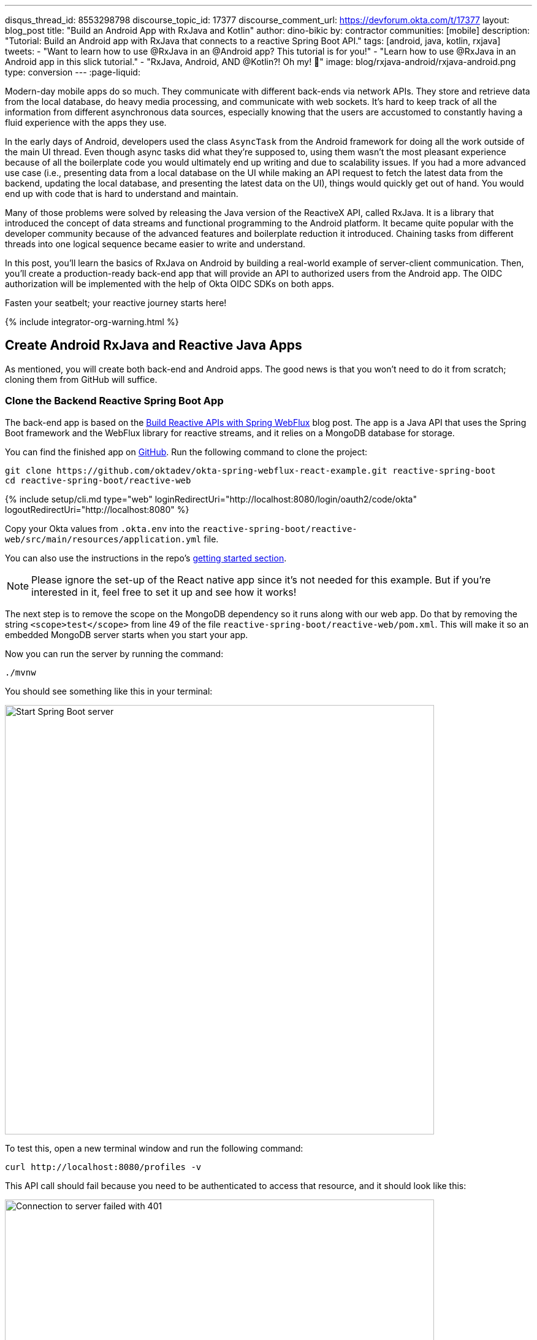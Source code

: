 ---
disqus_thread_id: 8553298798
discourse_topic_id: 17377
discourse_comment_url: https://devforum.okta.com/t/17377
layout: blog_post
title: "Build an Android App with RxJava and Kotlin"
author: dino-bikic
by: contractor
communities: [mobile]
description: "Tutorial: Build an Android app with RxJava that connects to a reactive Spring Boot API."
tags: [android, java, kotlin, rxjava]
tweets:
- "Want to learn how to use @RxJava in an @Android app? This tutorial is for you!"
- "Learn how to use @RxJava in an Android app in this slick tutorial."
- "RxJava, Android, AND @Kotlin?! Oh my! 👀"
image: blog/rxjava-android/rxjava-android.png
type: conversion
---
:page-liquid:

:toc: macro
:experimental:

Modern-day mobile apps do so much. They communicate with different back-ends via network APIs. They store and retrieve data from the local database, do heavy media processing, and communicate with web sockets. It's hard to keep track of all the information from different asynchronous data sources, especially knowing that the users are accustomed to constantly having a fluid experience with the apps they use.

In the early days of Android, developers used the class `AsyncTask` from the Android framework for doing all the work outside of the main UI thread. Even though async tasks did what they're supposed to, using them wasn't the most pleasant experience because of all the boilerplate code you would ultimately end up writing and due to scalability issues. If you had a more advanced use case (i.e., presenting data from a local database on the UI while making an API request to fetch the latest data from the backend, updating the local database, and presenting the latest data on the UI), things would quickly get out of hand. You would end up with code that is hard to understand and maintain.

Many of those problems were solved by releasing the Java version of the ReactiveX API, called RxJava. It is a library that introduced the concept of data streams and functional programming to the Android platform. It became quite popular with the developer community because of the advanced features and boilerplate reduction it introduced. Chaining tasks from different threads into one logical sequence became easier to write and understand.

In this post, you'll learn the basics of RxJava on Android by building a real-world example of server-client communication. Then, you'll create a production-ready back-end app that will provide an API to authorized users from the Android app. The OIDC authorization will be implemented with the help of Okta OIDC SDKs on both apps.

Fasten your seatbelt; your reactive journey starts here!
++++
{% include integrator-org-warning.html %}
++++

toc::[]

== Create Android RxJava and Reactive Java Apps

As mentioned, you will create both back-end and Android apps. The good news is that you won't need to do it from scratch; cloning them from GitHub will suffice.

=== Clone the Backend Reactive Spring Boot App

The back-end app is based on the link:/blog/2018/09/24/reactive-apis-with-spring-webflux[Build Reactive APIs with Spring WebFlux] blog post. The app is a Java API that uses the Spring Boot framework and the WebFlux library for reactive streams, and it relies on a MongoDB database for storage.

You can find the finished app on https://github.com/oktadeveloper/okta-spring-webflux-react-example[GitHub]. Run the following command to clone the project:

[source,sh]
----
git clone https://github.com/oktadev/okta-spring-webflux-react-example.git reactive-spring-boot
cd reactive-spring-boot/reactive-web
----

{% include setup/cli.md type="web" loginRedirectUri="http://localhost:8080/login/oauth2/code/okta" logoutRedirectUri="http://localhost:8080" %}

Copy your Okta values from `.okta.env` into the  `reactive-spring-boot/reactive-web/src/main/resources/application.yml` file.

You can also use the instructions in the repo's https://github.com/oktadeveloper/okta-spring-webflux-react-example#getting-started[getting started section].

NOTE: Please ignore the set-up of the React native app since it's not needed for this example. But if you're interested in it, feel free to set it up and see how it works!

The next step is to remove the scope on the MongoDB dependency so it runs along with our web app. Do that by removing the string `<scope>test</scope>` from line 49 of the file `reactive-spring-boot/reactive-web/pom.xml`. This will make it so an embedded MongoDB server starts when you start your app.

Now you can run the server by running the command:

[source,sh]
----
./mvnw
----

You should see something like this in your terminal:

image::{% asset_path 'blog/rxjava-android/start-web-server.png' %}[alt=Start Spring Boot server,width=700,align=center]

To test this, open a new terminal window and run the following command:

[source,sh]
----
curl http://localhost:8080/profiles -v
----

This API call should fail because you need to be authenticated to access that resource, and it should look like this:

image::{% asset_path 'blog/rxjava-android/connect-to-server-401.png' %}[alt=Connection to server failed with 401,width=700,align=center]

That's all from the web app. The rest of this tutorial will focus on building a reactive Android app that will communicate with the web app. Leave the server running in the terminal and proceed to the next step.

=== Clone the Android App

The Android app you'll use for this guide is based on the link:/blog/2021/01/06/android-login[Android Login Made Easy with OIDC] blog post. Please go ahead and clone the result of the blog post by running this command:

[source,shell]
----
git clone https://github.com/oktadeveloper/okta-android-login-example.git
----

{% include setup/cli.md type="native"
   loginRedirectUri="com.okta.dev-133337:/callback"
   logoutRedirectUri="com.okta.dev-133337:/" %}

Once you have the credentials for your new app, don't forget to update both your link:/blog/2021/01/06/android-login#add-the-okta-android-oidc-sdk[build.gradle file] and the link:/blog/2021/01/06/android-login#manage-authentication-with-a-manager-class[OktaManager's] class with the credentials from your newly created Okta mobile app.

Once you have the credentials for your new app, update `app/build.gradle` to use your reversed Okta domain name.

[source,groovy]
----
manifestPlaceholders = [
    "appAuthRedirectScheme": "com.okta.dev-133337"
]
----

Then, update `src/main/java/dev/dbikic/oktaloginexample/OktaManager.kt` to have your client ID, issuer, and other Okta settings.

[source,kotlin]
----
val config = OIDCConfig.Builder()
    .clientId("{yourClientID}")
    .discoveryUri("https://{yourOktaDomain}/oauth2/default")
    .redirectUri("{yourReversedOktaDomain}:/callback")
    .endSessionRedirectUri("{yourReversedOktaDomain}:/")
----


And voilà, the setup is done! Now you just have to start the server by running the following command in the root folder of the Spring Boot app:

[source,sh]
----
./mvnw
----

== Build a Reactive Android App

Now it's time to modify the existing Android app, set up the networking, and add the RxJava library. You're going to use the https://square.github.io/retrofit/[Retrofit] library for networking, which is the de-facto standard for Android. The plan is that you connect to your Spring Boot web app API and reactively do a few API calls. Let's get started!

=== Add RxJava and Retrofit Dependencies

To add the needed library dependencies, paste the following lines into the `dependencies` block of the `app/build.gradle` file:

====
[source,groovy]
----
dependencies {
    ...
    // RxJava
    implementation 'io.reactivex.rxjava3:rxjava:3.0.0' // <1>
    implementation 'io.reactivex.rxjava3:rxandroid:3.0.0' // <2>

    // Retrofit
    implementation 'com.squareup.retrofit2:retrofit:2.9.0' // <3>
    implementation 'com.squareup.retrofit2:converter-gson:2.9.0' // <4>
    implementation 'com.squareup.retrofit2:adapter-rxjava3:2.9.0' // <5>
}
----
<1> The main https://github.com/ReactiveX/RxJava[RxJava] library
<2> The https://github.com/ReactiveX/RxAndroid[RxJava bindings for Android], needed for thread management
<3> The main https://github.com/square/retrofit[Retrofit] dependency that includes the HTTP client you'll use
<4> The converter for https://github.com/google/gson[Gson], used to deserialize data from the API automatically
<5> The https://github.com/square/retrofit/tree/master/retrofit-adapters/rxjava2[RxJava version of CallAdapter.Factory] from Retrofit, used to make the API calls reactive functions
====
NOTE: Please don't paste the `...` into Android Studio; it's just an indicator that some other code exists either above or below the code to paste.

=== Set Up Networking

This part consists of a few parts, the most important being the Retrofit client. Once you instantiate it, you'll use it for making all the API calls. Create a new package called `network` (just for the sake of code organization), and create the `RetrofitClientInstance` Kotlin file:

====
[source,kotlin]
----
package dev.dbikic.oktaloginexample.network

import okhttp3.Interceptor
import okhttp3.OkHttpClient
import retrofit2.Retrofit
import retrofit2.adapter.rxjava3.RxJava3CallAdapterFactory
import retrofit2.converter.gson.GsonConverterFactory

object RetrofitClientInstance {

    lateinit var retrofit: Retrofit

    private const val BASE_URL = "http://10.0.2.2:8080/" // <1>

    private var token = ""

    val retrofitInstance: Retrofit
        get() {
            if (!this::retrofit.isInitialized) {
                val headersInterceptor = Interceptor { chain ->
                    val requestBuilder = chain.request().newBuilder()
                    requestBuilder.header("Authorization", "Bearer $token") // <2>
                    chain.proceed(requestBuilder.build())
                }
                val okHttpClient = OkHttpClient() // <3>
                    .newBuilder()
                    .followRedirects(true)
                    .addInterceptor(headersInterceptor) // <4>
                    .build()
                retrofit = Retrofit.Builder() // <5>
                    .baseUrl(BASE_URL) // <6>
                    .addConverterFactory(GsonConverterFactory.create()) // <7>
                    .addCallAdapterFactory(RxJava3CallAdapterFactory.create()) // <8>
                    .client(okHttpClient) // <9>
                    .build()
            }
            return retrofit
        }

    fun setToken(token: String) { // <10>
        RetrofitClientInstance.token = token
    }
}
----
<1> `http://10.0.2.2:8080/` is the URL representing your computer's `localhost` address. More info about it can be found https://developer.android.com/studio/run/emulator-networking[here].
<2> Adds the JWT token as a header of all the API calls you make. Without it, our server would fail all the requests to it with `401 Unauthorized`.
<3> https://square.github.io/okhttp/[OkHttp] is an HTTP client that comes bundled with Retrofit.
<4> Add the `headersInterceptor` to `okHttpClient`. The interceptor code block will execute on every API call you make, allowing us to always send our JWT token.
<5> Creates an instance of Retrofit.
<6> Defines the base URL for convenience purposes. Now when you define the endpoints, you can omit the base URL part.
<7> Creates the converter factory for Gson, which allows automatic deserialization of values received from the API.
<8> This line adds RxJava support to Retrofit, allowing you to define the API calls as reactive functions.
<9> Sets the `okHttpClient` as the HTTP client.
<10> Setter to the JWT token field. Once you log in to the app, you'll receive the JWT token from the Okta OIDC SDK and use it for every API call.
====

In order for you to connect to the Spring Boot app, which is running at the localhost of your machine, from the Android emulator, you need to add the following line in the `application` tag of your `app/src/main/AndroidManifest.xml` file:

[source,xml]
----
<?xml version="1.0" encoding="utf-8"?>
<manifest xmlns:android="http://schemas.android.com/apk/res/android"
  package="dev.dbikic.oktaloginexample">
  ...
  <application
    ...
    android:usesCleartextTraffic="true">
    ...
  </application>
</manifest>
----

Let's talk a bit about the API you'll connect to. The idea of connecting the API from the Spring Boot app is to provide you with endpoints to create, read, update and delete user profiles. A user profile is a relatively simple model, consisting only of a unique id and an email. Create a new package `model` (just for organizational purposes, the same as the `network` package), and create two Kotlin files, `Profile`:

====
[source,kotlin]
----
package dev.dbikic.oktaloginexample.model

import com.google.gson.annotations.SerializedName

data class Profile(
    @SerializedName("id") // <1>
    val id: String,
    @SerializedName("email")
    val email: String
)
----
<1> The `SerializedName` annotation from Gson allows you to define the name of a field when it's serialized/deserialized into/from JSON.
====

And `ProfileRequest`:

[source,kotlin]
----
package dev.dbikic.oktaloginexample.model

import com.google.gson.annotations.SerializedName

data class ProfileRequest(
    @SerializedName("email")
    val email: String
)
----

The next step is defining the API of the Spring Boot app. It's pretty simple to do it with the help of Retrofit; you define endpoints as a function of an interface and configure them using annotations. Create the `ProfileService` interface in your `network` package:

====
[source,kotlin]
----
package dev.dbikic.oktaloginexample.network

import dev.dbikic.oktaloginexample.model.Profile
import dev.dbikic.oktaloginexample.model.ProfileRequest
import io.reactivex.rxjava3.core.Completable
import io.reactivex.rxjava3.core.Observable
import retrofit2.http.*

interface ProfileService {

    @GET("/profiles") // <1>
    fun getProfiles(): Observable<List<Profile>> // <2>

    @POST("/profiles") // <3>
    fun createProfile(
        @Body profile: ProfileRequest // <4>
    ): Completable // <5>

    @DELETE("/profiles/{profile_id}") // <6>
    fun deleteProfile(
        @Path("profile_id") profileId: String // <7>
    ): Completable

    @PUT("/profiles/{profile_id}") // <8>
    fun updateProfile(
        @Path("profile_id") profileId: String,
        @Body profile: ProfileRequest
    ): Observable<List<Profile>>
}
----
<1> `GET` annotation defines that this is a GET HTTP request.
<2> The return type is an `Observable` of a list of profiles. Please ignore what `Observable` is for now; the next section will explain it.
<3> `POST` annotation defines that this is a POST HTTP request.
<4> `Body` annotation defines the body of the `POST` request.
<5> The return type is a `Completable`. Please ignore what `Completable` is for now; it will be explained in the next section.
<6> `DELETE` annotation defines that this is a DELETE HTTP request.
<7> `Path` annotation defines the path to a specific profile via its `profileId`.
<8> `PUT` annotation defines that this is a PUT HTTP request.
====

That's it! You're now ready to start using reactive networking in your app!

== Use RxJava to Access the Profile API

Now that the API is defined, you are ready to consume its endpoints.

The reason why RxJava is so useful and popular on Android is that it brings the concepts of the Observer pattern, the Iterator pattern, and functional programming to the platform. But, it has a steep learning curve, and it's a bit harder for people used to writing procedural code to understand at first.

RxJava introduces the concept of data streams, where different sources of data (like a network API or the local database) are evaluated as data streams that can be observed, combined, or modified, all depending on the use case. This manipulation of data streams is performed by different operators that you get out of the box, which hides the complexity of the logic they do in the background. Once you learn how to use the operators (and how to explore the library to find more of them), complex manipulation of different data sources, which would be super hard and complex to implement on Android using the platform provided async tasks, can be as simple as a few lines of code.

Operators won't be used or explained in-depth in this post, but if you want to learn more about them, please check the http://reactivex.io/documentation/operators.html[official docs].

As part of this tutorial, you'll learn about data streams and how to observe them. There are two basic parts of every data stream: (1) the data source and (2) the data consumer. In RxJava, the basic data source is called `Observable`. All that an `Observable` does is emit data in some time interval. If you want to listen to the emitted items, you need to create an `Observer` and subscribe to the `Observable` updates.

That's exactly what you'll do in this example. You've already defined that the Spring Boot API is returning an `Observable<List<Profile>>` when you fetch the profiles from the API. When you call the `getProfiles()` function,  an `Observable<List<Profile>>` object type is created and returned.

You will subscribe for the updates, but there won't be any updates the moment you do the API call.  Sometime in the future (or maybe never, as  Retrofit has a mechanism to fail an API call if a specified timeout has passed), the API will respond. That response can either be a success or a failure - it doesn't matter. What matters is that a callback will notify the subscriber, and you can handle either response gracefully.

Let's see how you'll add this functionality to the codebase!

=== Fetch Profiles

As described above, the purpose of our API is to provide access to profiles, but only for authenticated users. In the Android app, the user login is handled by the Okta OIDC SDK. Once the user is authorized, he/she is navigated to the `HomeActivity`. The sign-in process will generate a new JWT token for the user, and he/she can use it to access the API.

First, add a method to expose the JWT token to the `OktaManager` class:

[source,kotlin]
----
...
fun getJwtToken(): String {
    return sessionClient.tokens.accessToken.orEmpty()
}
----

Modify the `HomeActivity` class (in `app/src/main/java/dev/dbikic/oktaloginexample/ui`):

====
[source,kotlin]
----
import dev.dbikic.oktaloginexample.network.ProfileService
import dev.dbikic.oktaloginexample.network.RetrofitClientInstance
import dev.dbikic.oktaloginexample.network.RetrofitClientInstance.retrofitInstance
import io.reactivex.rxjava3.disposables.CompositeDisposable
...
class HomeActivity : AppCompatActivity() {

    ...
    private val profileService: ProfileService = retrofitInstance.create( // <1>
        ProfileService::class.java
    )
    private var compositeDisposable = CompositeDisposable() // <2>

    ...

    override fun onStop() {
        compositeDisposable.clear() // <3>
        super.onStop()
    }

    ...

    private fun getUserProfileCallback(): RequestCallback<UserInfo, AuthorizationException> {
        return object : RequestCallback<UserInfo, AuthorizationException> {
            override fun onSuccess(result: UserInfo) {
                binding.userLabel.text = "Hello, ${result["preferred_username"]}!"
                RetrofitClientInstance.setToken(oktaManager.getJwtToken()) // <4>
                fetchProfiles()
            }

            override fun onError(msg: String?, exception: AuthorizationException?) {
                Log.d("HomeActivity", "Error: $msg")
            }
        }
    }

    fun fetchProfiles() { // <5>

    }
}
----
<1> Create an instance of the `ProfileService`. Interacting with it will allow you to access the API.
<2> `CompositeDisposable` is a class that provides you a simple way of canceling your reactive data streams.
<3> You want to stop listening for the data stream updates once this activity is destroyed.
<4> Here, you're setting the JWT token from the logged-in user in your `RetrofitClientInstance`, with the help of the Okta OIDC SDK and the `OktaManager` class.
<5> Once the user is logged in, you want to fetch all the profiles from the API. You'll implement this method in the next step.
====

Fetching profiles is done by creating a new `Observer`, which will observe all the changes from the `getProfiles()` data stream. Add the `fetchProfiles()` method to the end of `HomeActivity`:

====
[source,kotlin]
----
...
private fun fetchProfiles() {
    compositeDisposable.add( // <1>
        profileService.getProfiles() // <2>
            .subscribeOn(Schedulers.io()) // <3>
            .observeOn(AndroidSchedulers.mainThread()) // <4>
            .subscribe( // <5>
                { profiles -> // <6>
                    displayProfiles(profiles) // <7>
                },
                { throwable -> // <8>
                    Log.e("HomeActivity", throwable.message ?: "onError")
                }
            )
    )
}
----
<1> You are adding the result of the subscription, which is a class that implements the interface `Disposable` to our list of subscriptions, so you can cancel it once the current activity gets destroyed.
<2> Fetch the profiles from the API; this returns `Observable<List<Profile>>`.
<3> This defines that the actual subscription is done on the `I/O` thread, which is the one used for networking.
<4> Observe the result of the subscription on the main thread. This is also called the UI thread because that's the only thread that can modify the UI. More info about this can be found https://developer.android.com/guide/components/processes-and-threads#Threads[here].
<5> The `Observer` object is created here. It consists of two consumers, which are just callbacks, for the `onNext` and `onError` events.
<6> The `onNext` consumers.  Here you'll receive the list of profiles in the UI thread, ready to be displayed to the user.
<7> Update the UI with the received profiles. This will be implemented in the next section.
<8> The `onError` consumer. This will be invoked when you receive an error from the API, or you mess things up with the deserialization.
====

TIP: You will have to add imports manually by clicking the red text and pressing the key combination `Option + Enter` on MacOS or `Alt + Enter` on Windows. This step may be required when pasting the code. You can also enable the "Add unambiguous imports on the fly" option (`Preferences | Editor | Auto Import`) to add imports automatically in Android Studio.

=== Create Profiles

Let's move on to creating a profile. The idea here is to create a new profile with a button click. For simplicity, you won't implement email validation; you'll just send the current timestamp as the profile's email. Add the `createProfile()` method to the bottom of `HomeActivity`:

====
[source,kotlin]
----
...
private fun createProfile() {
    val profile = ProfileRequest(email = System.currentTimeMillis().toString()) // <1>
    compositeDisposable.add(
        profileService.createProfile(profile) // <2>
            .andThen(profileService.getProfiles()) // <3>
            .subscribeOn(Schedulers.io())
            .observeOn(AndroidSchedulers.mainThread())
            .subscribe(
                { profiles ->
                    displayProfiles(profiles) // <4>
                },
                { throwable ->
                    Log.e("HomeActivity", throwable.message ?: "onError")
                }
            )
    )
}
----
<1> Create a new profile.
<2> Send the new profile to the API. This method doesn't return an `Observable`, but it returns a `Completable`. The difference between the two is explained below this code snippet.
<3> Once the profile is created on the API, request all the profiles from the API.
<4> Display the new list of profiles, including the one you just created. You will implement this method in the next section of this blog post.
====

In the example above, you used `Completable`. It's a type of observable that has only two consumers, `onComplete` and `onError`, as opposed to `Observable` which has three consumers (`onNext`, `onError` and `onComplete`).

You can look at `Completable` as a data stream for which you don't care about the possible events that can be emitted. You don't even care if multiple events are being emitted in a time interval. You only care if at least one item has been emitted or if the data stream has failed. This is different from `Observable`; in `Observable`, you do care about all the events that have been emitted in a time interval, hence the naming of the method in which you receive the result, `onNext`. This indicates that the transmission of the data isn't over, but rather that a new item has been emitted.

With `Completable`, you simply want to know when an operation is done. Here is a simple example. You created a profile and you submitted it to the API. You already know what that profile is, and you just want to know when it's created on the API, so you can fetch the most recent profiles list and display it on the UI.

=== Delete a Profile

Code for deleting is practically the same as the one for creating the profile. The only difference is the API call that is being made. The rest of the logic is the same, once the `deleteProfile()` completes, fetch the profiles and display them on the UI. Add the `deleteProfiles()` method:

====
[source,kotlin]
----
...
private fun deleteProfile(profile: Profile) {
    compositeDisposable.add(
        profileService.deleteProfile(profile.id) // <1>
            .andThen(profileService.getProfiles())
            .subscribeOn(Schedulers.io())
            .observeOn(AndroidSchedulers.mainThread())
            .subscribe(
                { profiles ->
                    displayProfiles(profiles)
                },
                { throwable ->
                    Log.e("HomeActivity", throwable.message ?: "onError")
                }
            )
    )
}
----
<1> Send the id of the profile you want to delete to the method that does the delete API call.
====

=== Update a Profile

Updating profiles is similar to creating a profile; you'll create a new profile and do the update API call with the id of the profile you want to update. Add the `updateProfile()` method like this:

====
[source,kotlin]
----
...
private fun updateProfile(oldProfile: Profile) {
    val profile = ProfileRequest(email = System.currentTimeMillis().toString())
    compositeDisposable.add(
        profileService.updateProfile(oldProfile.id, profile) // <1>
            .subscribeOn(Schedulers.io())
            .observeOn(AndroidSchedulers.mainThread())
            .subscribe(
                { newProfiles ->
                    displayUpdatedProfile(oldProfile, newProfiles.first()) // <2>
                },
                { throwable ->
                    Log.e("HomeActivity", throwable.message ?: "onError")
                }
            )
    )
}
----
<1> Sends the newly created profile to the method that updates the profile on the API, along with the old profile's id.
<2> Don't worry about this method, you'll implement it in the next section.
====

And that's it! You've implemented all the logic and now it's time to add a simple UI.

== Set Up the Android UI

In order for you to display the list of profiles, the UI of the `HomeActivity` will be changed a bit. Please replace the contents of the `activity_home` file (found in `app/src/main/res/layout`) with the following code:

====
[source,xml]
----
<?xml version="1.0" encoding="utf-8"?>
<LinearLayout xmlns:android="http://schemas.android.com/apk/res/android"
  xmlns:app="http://schemas.android.com/apk/res-auto"
  xmlns:tools="http://schemas.android.com/tools"
  android:layout_width="match_parent"
  android:layout_height="match_parent"
  android:orientation="vertical"
  tools:context=".HomeActivity">

  <TextView
    android:id="@+id/userLabel"
    android:layout_width="match_parent"
    android:layout_height="54dp"
    android:layout_weight="0"
    android:layout_marginTop="16dp"
    android:gravity="center"
    android:textSize="22sp"
    tools:ignore="HardcodedText"
    tools:text="Hello, user!" />

  <androidx.recyclerview.widget.RecyclerView
    android:id="@+id/profilesRecyclerView" // <1>
    android:layout_width="match_parent"
    android:layout_height="0dp"
    android:layout_weight="1"
    app:layoutManager="androidx.recyclerview.widget.LinearLayoutManager"
    tools:itemCount="4"
    tools:listitem="@layout/item_profile" />

  <LinearLayout
    android:layout_width="match_parent"
    android:layout_height="wrap_content"
    android:paddingBottom="16dp"
    android:paddingTop="16dp"
    android:orientation="horizontal">

    <com.google.android.material.button.MaterialButton
      android:id="@+id/createProfileButton" // <2>
      android:layout_width="0dp"
      android:layout_height="wrap_content"
      android:layout_weight="1"
      android:layout_marginStart="32dp"
      android:layout_marginEnd="16dp"
      android:text="Create profile"
      tools:ignore="HardcodedText" />

    <com.google.android.material.button.MaterialButton
      android:id="@+id/signOutButton" // <3>
      android:layout_width="0dp"
      android:layout_height="wrap_content"
      android:layout_weight="1"
      android:layout_marginStart="16dp"
      android:layout_marginEnd="32dp"
      android:text="Log out"
      tools:ignore="HardcodedText" />

  </LinearLayout>
</LinearLayout>
----
<1> This is the recycler view, which will display the profiles.
<2> This is the create profile button.
<3> This is the sign-out button that ends the user's session.
====

Next, create a new layout file that represents a single profile in the list. Call it `item_profile.xml`:

====
[source,xml]
----
<?xml version="1.0" encoding="utf-8"?>
<LinearLayout xmlns:android="http://schemas.android.com/apk/res/android"
  xmlns:tools="http://schemas.android.com/tools"
  android:layout_width="match_parent"
  android:layout_height="72dp"
  android:orientation="horizontal"
  tools:context=".HomeActivity">

  <TextView
    android:id="@+id/profileNameLabel"
    android:layout_width="0dp"
    android:layout_height="wrap_content"
    android:layout_weight="1"
    android:layout_marginStart="16dp"
    android:layout_gravity="center"
    android:textSize="18sp"
    tools:ignore="HardcodedText"
    tools:text="Test username" />

  <com.google.android.material.button.MaterialButton
    android:id="@+id/updateProfileButton" // <1>
    android:layout_width="wrap_content"
    android:layout_height="wrap_content"
    android:layout_marginEnd="8dp"
    android:layout_gravity="center"
    android:text="Update"
    tools:ignore="HardcodedText" />

  <com.google.android.material.button.MaterialButton
    android:id="@+id/deleteProfileButton" // <2>
    android:layout_width="wrap_content"
    android:layout_height="wrap_content"
    android:layout_marginEnd="8dp"
    android:layout_gravity="center"
    android:text="Delete"
    tools:ignore="HardcodedText" />
</LinearLayout>
----
<1> Button that updates the email of the profile.
<2> Button that deletes the profile.
====

Now you need to create an adapter that will display the list of profiles on the UI. Call it `ProfilesAdapter`:

[source,kotlin]
----
package dev.dbikic.oktaloginexample

import android.view.LayoutInflater
import android.view.View
import android.view.ViewGroup
import android.widget.TextView
import androidx.recyclerview.widget.RecyclerView
import dev.dbikic.oktaloginexample.model.Profile

class ProfilesAdapter(
    private val onDeleteClickListener: (Profile) -> Unit,
    private val onUpdateClickListener: (Profile) -> Unit
) : RecyclerView.Adapter<ProfilesAdapter.ViewHolder>() {

    val items = mutableListOf<Profile>()

    class ViewHolder(view: View) : RecyclerView.ViewHolder(view) {
        val name: TextView = view.findViewById(R.id.profileNameLabel)
        val updateButton: TextView = view.findViewById(R.id.updateProfileButton)
        val deleteButton: TextView = view.findViewById(R.id.deleteProfileButton)
    }

    override fun onCreateViewHolder(viewGroup: ViewGroup, viewType: Int): ViewHolder {
        val view = LayoutInflater.from(viewGroup.context).inflate(R.layout.item_profile, viewGroup, false)
        return ViewHolder(view)
    }

    override fun onBindViewHolder(viewHolder: ViewHolder, position: Int) {
        with(viewHolder) {
            name.text = items[position].email
            deleteButton.setOnClickListener {
                onDeleteClickListener.invoke(items[position])
            }
            updateButton.setOnClickListener {
                onUpdateClickListener.invoke(items[position])
            }
        }
    }

    override fun getItemCount() = items.size
}
----

Now it's time to connect everything together in the `HomeActivity`. Add the following code snippets:

[source,kotlin]
----
...
class HomeActivity : AppCompatActivity() {

    private var adapter = ProfilesAdapter(
        onDeleteClickListener = { profile -> deleteProfile(profile) },
        onUpdateClickListener = { profile -> updateProfile(profile) }
    )

    ...

    override fun onCreate(savedInstanceState: Bundle?) {
        ...
        binding.createProfileButton.setOnClickListener { createProfile() }
        binding.profilesRecyclerView.adapter = adapter
    }

    ...

    private fun displayProfiles(profiles: List<Profile>) {
        adapter.items.clear()
        adapter.items.addAll(profiles)
        adapter.notifyDataSetChanged()
    }

    private fun displayUpdatedProfile(oldProfile: Profile, newProfile: Profile) {
        val index = adapter.items.indexOfFirst { profileToReplace ->
            profileToReplace.email == oldProfile.email
        }
        adapter.items[index] = newProfile
        adapter.notifyItemChanged(index)
    }
}
----

And that's it! The result is a reactive Android app that connects to your local API. Now, run the app, click on the sign-in button, enter the credential of your user, and log in.

CAUTION: If you have issues launching your app on macOS Big Sur, see https://stackoverflow.com/questions/67288329/android-device-manager-fails-to-launch-after-updating-to-macos-big-sur-11-3/67380028#67380028[this solution on Stack Overflow].

Once you're logged in, you'll be able to add, update and delete profiles, as can be seen in the animated GIF below:

image::{% asset_path 'blog/rxjava-android/whole-flow.gif' %}[alt=The reactive Android app,width=400,align=center]

== Learn More About RxJava and Android

RxJava is one of the most popular libraries on Android, and there is good reason for it. The concepts it introduces go way beyond Android development, but its application fits perfectly for it, and mobile development in general. If you look at it that way, all the work that a phone does is a data stream. From communication with network APIs and caching data in the local database, to handling user inputs and processing huge amounts of data, almost everything can be looked at as a data stream.

The tricky part is how to combine and manipulate those data streams, in a way that is clean, easy to maintain, and understand. RxJava gives us all that and more. It's proven as a robust, scalable, and production-ready framework. It has its disadvantages, the most obvious being its steep learning curve and its size and complexity, which isn't always needed for many apps. But once you grasp its concepts and set it up properly in your codebase, it will become a quite powerful tool for writing complex logic.

The complete source code of this tutorial can be https://github.com/oktadev/okta-android-rxjava-example[found on GitHub].

If you want to learn more about RxJava, here are few great resources:

- https://github.com/ReactiveX/RxJava[RxJava GitHub]
- https://www.raywenderlich.com/books/reactive-programming-with-kotlin/v2.0/chapters/1-hello-rxjava[Hello, RxJava!]
- https://www.toptal.com/android/functional-reactive-android-rxjava[Meet RxJava: The Missing Reactive Programming Library for Android]
- https://proandroiddev.com/exploring-rxjava-in-android-e52ed7ef32e2[Exploring RxJava in Android — Introduction]
- https://www.vogella.com/tutorials/RxJava/article.html[Using RxJava 2 - Tutorial]

We also have some Android-related posts on this blog:

- link:/blog/2020/04/20/android-authentication[Build an Android Application with Authentication]
- link:/blog/2021/01/06/android-login[Android Login Made Easy with OIDC]
- link:/blog/2019/10/25/intro-android-gradle[Get Familiar with Android and Gradle]

If you enjoyed this blog post and want to see more like it, follow https://twitter.com/oktadev[@oktadev on Twitter], subscribe to https://youtube.com/c/oktadev[our YouTube channel], or follow us on https://www.linkedin.com/company/oktadev/[LinkedIn].
